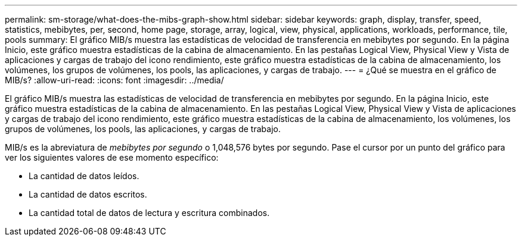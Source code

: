 ---
permalink: sm-storage/what-does-the-mibs-graph-show.html 
sidebar: sidebar 
keywords: graph, display, transfer, speed, statistics, mebibytes, per, second, home page, storage, array, logical, view, physical, applications, workloads, performance, tile, pools 
summary: El gráfico MIB/s muestra las estadísticas de velocidad de transferencia en mebibytes por segundo. En la página Inicio, este gráfico muestra estadísticas de la cabina de almacenamiento. En las pestañas Logical View, Physical View y Vista de aplicaciones y cargas de trabajo del icono rendimiento, este gráfico muestra estadísticas de la cabina de almacenamiento, los volúmenes, los grupos de volúmenes, los pools, las aplicaciones, y cargas de trabajo. 
---
= ¿Qué se muestra en el gráfico de MIB/s?
:allow-uri-read: 
:icons: font
:imagesdir: ../media/


[role="lead"]
El gráfico MIB/s muestra las estadísticas de velocidad de transferencia en mebibytes por segundo. En la página Inicio, este gráfico muestra estadísticas de la cabina de almacenamiento. En las pestañas Logical View, Physical View y Vista de aplicaciones y cargas de trabajo del icono rendimiento, este gráfico muestra estadísticas de la cabina de almacenamiento, los volúmenes, los grupos de volúmenes, los pools, las aplicaciones, y cargas de trabajo.

MIB/s es la abreviatura de _mebibytes por segundo_ o 1,048,576 bytes por segundo. Pase el cursor por un punto del gráfico para ver los siguientes valores de ese momento específico:

* La cantidad de datos leídos.
* La cantidad de datos escritos.
* La cantidad total de datos de lectura y escritura combinados.

